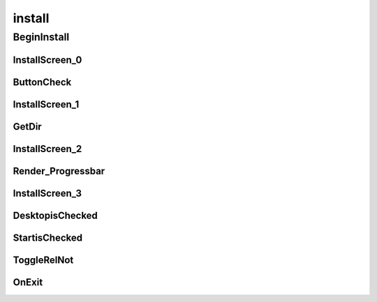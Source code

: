 install
==========

----------
BeginInstall
----------
InstallScreen_0
__________
ButtonCheck
__________
InstallScreen_1
__________
GetDir
__________
InstallScreen_2
__________
Render_Progressbar
__________
InstallScreen_3
__________
DesktopisChecked
__________
StartisChecked
__________
ToggleRelNot
__________
OnExit
__________

